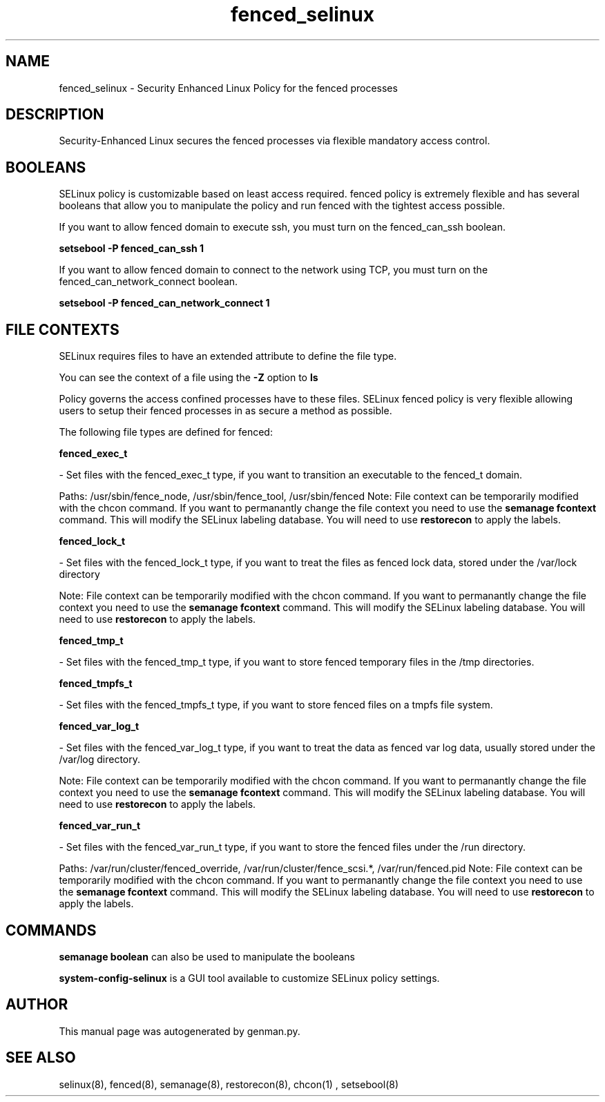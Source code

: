 .TH  "fenced_selinux"  "8"  "fenced" "dwalsh@redhat.com" "fenced SELinux Policy documentation"
.SH "NAME"
fenced_selinux \- Security Enhanced Linux Policy for the fenced processes
.SH "DESCRIPTION"

Security-Enhanced Linux secures the fenced processes via flexible mandatory access
control.  

.SH BOOLEANS
SELinux policy is customizable based on least access required.  fenced policy is extremely flexible and has several booleans that allow you to manipulate the policy and run fenced with the tightest access possible.


.PP
If you want to allow fenced domain to execute ssh, you must turn on the fenced_can_ssh boolean.

.EX
.B setsebool -P fenced_can_ssh 1
.EE

.PP
If you want to allow fenced domain to connect to the network using TCP, you must turn on the fenced_can_network_connect boolean.

.EX
.B setsebool -P fenced_can_network_connect 1
.EE

.SH FILE CONTEXTS
SELinux requires files to have an extended attribute to define the file type. 
.PP
You can see the context of a file using the \fB\-Z\fP option to \fBls\bP
.PP
Policy governs the access confined processes have to these files. 
SELinux fenced policy is very flexible allowing users to setup their fenced processes in as secure a method as possible.
.PP 
The following file types are defined for fenced:


.EX
.B fenced_exec_t 
.EE

- Set files with the fenced_exec_t type, if you want to transition an executable to the fenced_t domain.

.br
Paths: 
/usr/sbin/fence_node, /usr/sbin/fence_tool, /usr/sbin/fenced
Note: File context can be temporarily modified with the chcon command.  If you want to permanantly change the file context you need to use the 
.B semanage fcontext 
command.  This will modify the SELinux labeling database.  You will need to use
.B restorecon
to apply the labels.


.EX
.B fenced_lock_t 
.EE

- Set files with the fenced_lock_t type, if you want to treat the files as fenced lock data, stored under the /var/lock directory

Note: File context can be temporarily modified with the chcon command.  If you want to permanantly change the file context you need to use the 
.B semanage fcontext 
command.  This will modify the SELinux labeling database.  You will need to use
.B restorecon
to apply the labels.


.EX
.B fenced_tmp_t 
.EE

- Set files with the fenced_tmp_t type, if you want to store fenced temporary files in the /tmp directories.


.EX
.B fenced_tmpfs_t 
.EE

- Set files with the fenced_tmpfs_t type, if you want to store fenced files on a tmpfs file system.


.EX
.B fenced_var_log_t 
.EE

- Set files with the fenced_var_log_t type, if you want to treat the data as fenced var log data, usually stored under the /var/log directory.

Note: File context can be temporarily modified with the chcon command.  If you want to permanantly change the file context you need to use the 
.B semanage fcontext 
command.  This will modify the SELinux labeling database.  You will need to use
.B restorecon
to apply the labels.


.EX
.B fenced_var_run_t 
.EE

- Set files with the fenced_var_run_t type, if you want to store the fenced files under the /run directory.

.br
Paths: 
/var/run/cluster/fenced_override, /var/run/cluster/fence_scsi.*, /var/run/fenced\.pid
Note: File context can be temporarily modified with the chcon command.  If you want to permanantly change the file context you need to use the 
.B semanage fcontext 
command.  This will modify the SELinux labeling database.  You will need to use
.B restorecon
to apply the labels.

.SH "COMMANDS"

.B semanage boolean
can also be used to manipulate the booleans

.PP
.B system-config-selinux 
is a GUI tool available to customize SELinux policy settings.

.SH AUTHOR	
This manual page was autogenerated by genman.py.

.SH "SEE ALSO"
selinux(8), fenced(8), semanage(8), restorecon(8), chcon(1)
, setsebool(8)